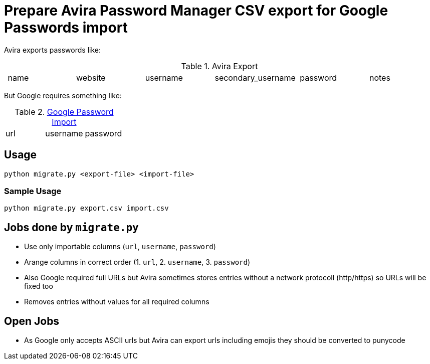 = Prepare Avira Password Manager CSV export for Google Passwords import

Avira exports passwords like:

.Avira Export
|===
| name | website | username | secondary_username | password | notes
|===

But Google requires something like:

.https://support.google.com/accounts/answer/10500247[Google Password Import]
|===
| url | username | password
|===

== Usage
[source, cmd]
----
python migrate.py <export-file> <import-file>
----

=== Sample Usage
[source, cmd]
----
python migrate.py export.csv import.csv
----

== Jobs done by `migrate.py`
* Use only importable columns (`url`, `username`, `password`)
* Arange columns in correct order (1. `url`, 2. `username`, 3. `password`)
* Also Google required full URLs but Avira sometimes stores entries without a network protocoll (http/https) so URLs will be fixed too
* Removes entries without values for all required columns

== Open Jobs
* As Google only accepts ASCII urls but Avira can export urls including emojis they should be converted to punycode
